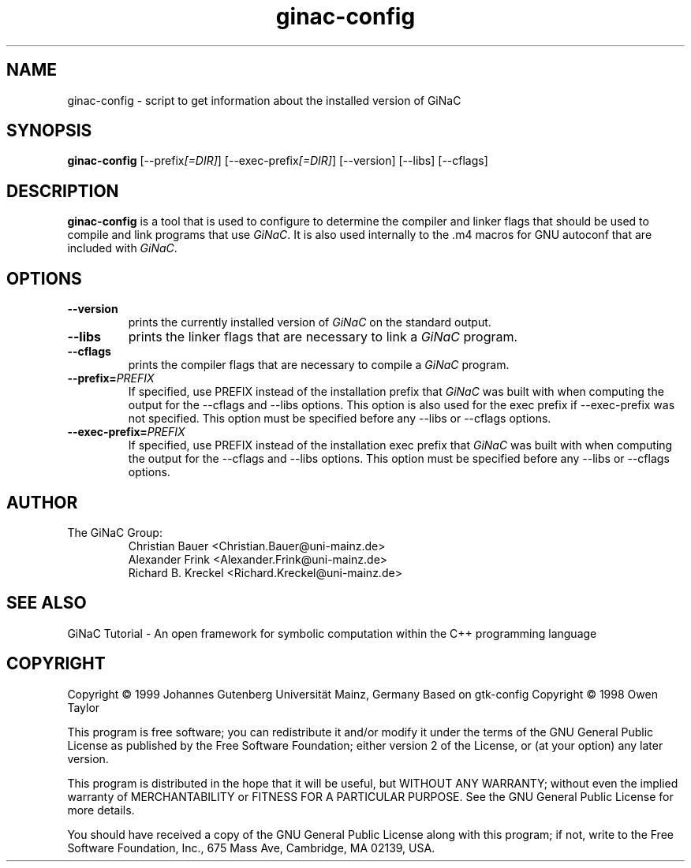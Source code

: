 .TH ginac-config 1 "December 1999" "GiNaC"
.SH NAME
ginac-config \- script to get information about the installed version of GiNaC
.SH SYNOPSIS
.B ginac-config
.RI [\-\-prefix [=DIR] ]
.RI [\-\-exec\-prefix [=DIR] ]
[\-\-version] [\-\-libs] [\-\-cflags]
.SH DESCRIPTION
.B ginac-config
is a tool that is used to configure to determine the compiler and linker
flags that should be used to compile and link programs that use \fIGiNaC\fP.
It is also used internally to the .m4 macros for GNU autoconf that are
included with \fIGiNaC\fP.
.SH OPTIONS
.TP
.B \-\-version
prints the currently installed version of \fIGiNaC\fP on the standard output.
.TP
.B \-\-libs
prints the linker flags that are necessary to link a \fIGiNaC\fP program.
.TP
.B \-\-cflags
prints the compiler flags that are necessary to compile a \fIGiNaC\fP program.
.TP
.BI "\-\-prefix=" PREFIX
If specified, use PREFIX instead of the installation prefix that \fIGiNaC\fP
was built with when computing the output for the \-\-cflags and
\-\-libs options. This option is also used for the exec prefix
if \-\-exec\-prefix was not specified. This option must be specified
before any \-\-libs or \-\-cflags options.
.TP
.BI "\-\-exec\-prefix=" PREFIX
If specified, use PREFIX instead of the installation exec prefix that
\fIGiNaC\fP was built with when computing the output for the \-\-cflags
and \-\-libs options.  This option must be specified before any
\-\-libs or \-\-cflags options.
.SH AUTHOR
.TP
The GiNaC Group:
.br
Christian Bauer <Christian.Bauer@uni-mainz.de>
.br
Alexander Frink <Alexander.Frink@uni-mainz.de>
.br
Richard B. Kreckel <Richard.Kreckel@uni-mainz.de>
.SH SEE ALSO
GiNaC Tutorial \- An open framework for symbolic computation within the
C++ programming language
.SH COPYRIGHT
Copyright \(co 1999 Johannes Gutenberg Universit\(:at Mainz, Germany
Based on gtk-config Copyright \(co 1998 Owen Taylor

This program is free software; you can redistribute it and/or modify
it under the terms of the GNU General Public License as published by
the Free Software Foundation; either version 2 of the License, or
(at your option) any later version.

This program is distributed in the hope that it will be useful,
but WITHOUT ANY WARRANTY; without even the implied warranty of
MERCHANTABILITY or FITNESS FOR A PARTICULAR PURPOSE.  See the
GNU General Public License for more details.

You should have received a copy of the GNU General Public License
along with this program; if not, write to the Free Software
Foundation, Inc., 675 Mass Ave, Cambridge, MA 02139, USA.

